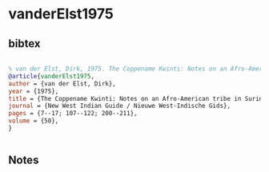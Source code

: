 * vanderElst1975




** bibtex

#+NAME: bibtex
#+BEGIN_SRC bibtex

% van der Elst, Dirk, 1975. The Coppename Kwinti: Notes on an Afro-American tribe in Suriname. New West Indian Guide / Nieuwe West-Indische Gids 50:7-17; 107-122; 200-211.
@article{vanderElst1975,
author = {van der Elst, Dirk},
year = {1975},
title = {The Coppename Kwinti: Notes on an Afro-American tribe in Suriname},
journal = {New West Indian Guide / Nieuwe West-Indische Gids},
pages = {7--17; 107--122; 200--211},
volume = {50},
}


#+END_SRC




** Notes

